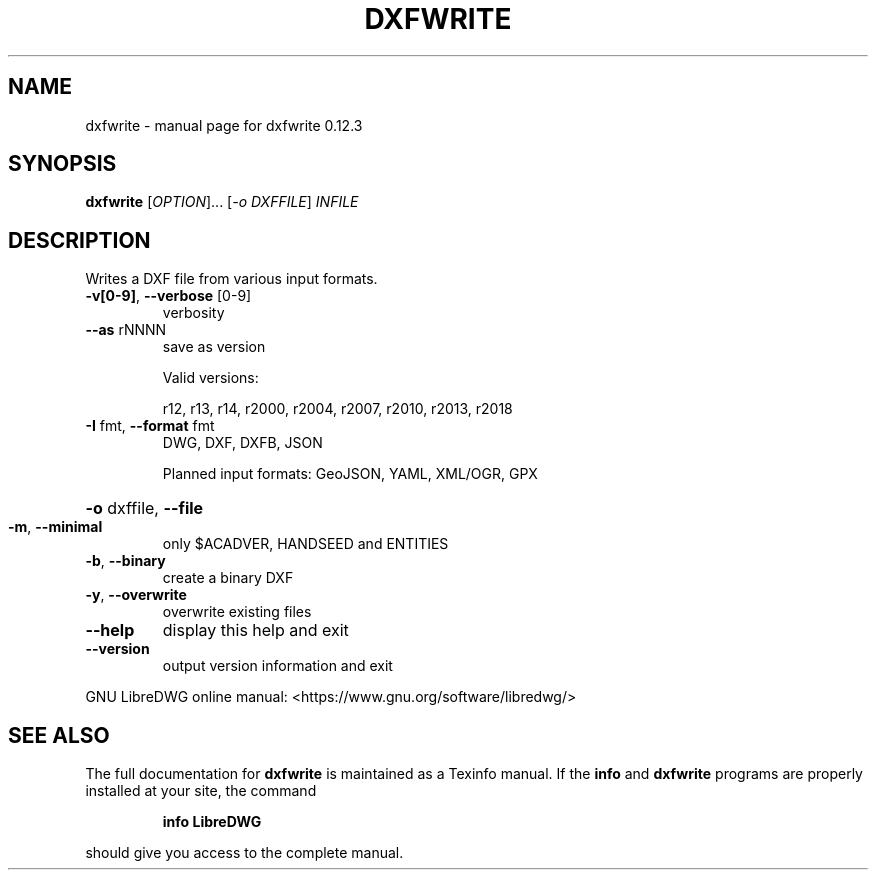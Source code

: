 .\" DO NOT MODIFY THIS FILE!  It was generated by help2man 1.47.16.
.TH DXFWRITE "1" "February 2021" "dxfwrite 0.12.3" "User Commands"
.SH NAME
dxfwrite \- manual page for dxfwrite 0.12.3
.SH SYNOPSIS
.B dxfwrite
[\fI\,OPTION\/\fR]... [\fI\,-o DXFFILE\/\fR] \fI\,INFILE\/\fR
.SH DESCRIPTION
Writes a DXF file from various input formats.
.TP
\fB\-v[0\-9]\fR, \fB\-\-verbose\fR [0\-9]
verbosity
.TP
\fB\-\-as\fR rNNNN
save as version
.IP
Valid versions:
.IP
r12, r13, r14, r2000, r2004, r2007, r2010, r2013, r2018
.TP
\fB\-I\fR fmt,  \fB\-\-format\fR fmt
DWG, DXF, DXFB, JSON
.IP
Planned input formats: GeoJSON, YAML, XML/OGR, GPX
.HP
\fB\-o\fR dxffile, \fB\-\-file\fR
.TP
\fB\-m\fR, \fB\-\-minimal\fR
only $ACADVER, HANDSEED and ENTITIES
.TP
\fB\-b\fR, \fB\-\-binary\fR
create a binary DXF
.TP
\fB\-y\fR, \fB\-\-overwrite\fR
overwrite existing files
.TP
\fB\-\-help\fR
display this help and exit
.TP
\fB\-\-version\fR
output version information and exit
.PP
GNU LibreDWG online manual: <https://www.gnu.org/software/libredwg/>
.SH "SEE ALSO"
The full documentation for
.B dxfwrite
is maintained as a Texinfo manual.  If the
.B info
and
.B dxfwrite
programs are properly installed at your site, the command
.IP
.B info LibreDWG
.PP
should give you access to the complete manual.
